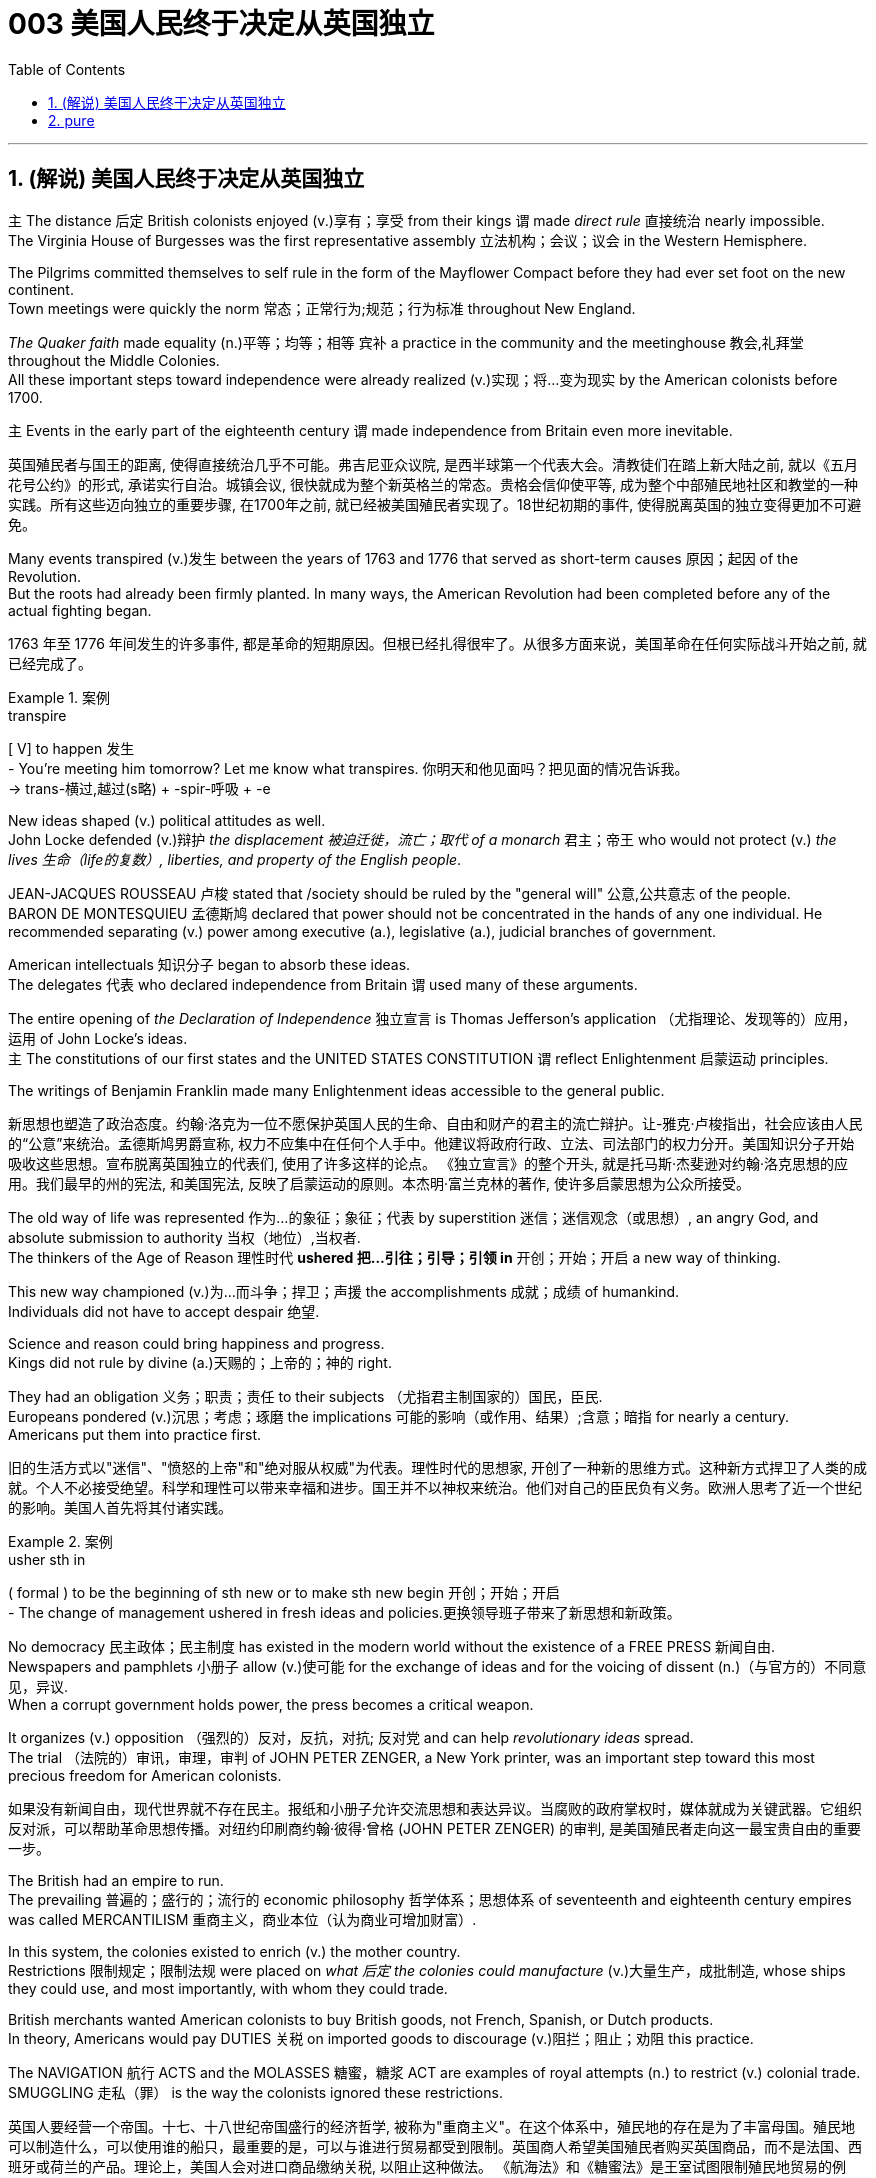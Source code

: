 
= 003 美国人民终于决定从英国独立
:toc: left
:toclevels: 3
:sectnums:
:stylesheet: myAdocCss.css


'''

== (解说) 美国人民终于决定从英国独立

`主` The distance 后定 British colonists enjoyed (v.)享有；享受 from their kings `谓` made _direct rule_ 直接统治 nearly impossible.  +
The Virginia House of Burgesses was the first representative assembly 立法机构；会议；议会 in the Western Hemisphere.  +

The Pilgrims committed themselves to self rule in the form of the Mayflower Compact before they had ever set foot on the new continent.  +
Town meetings were quickly the norm 常态；正常行为;规范；行为标准 throughout New England.  +

_The Quaker faith_ made equality (n.)平等；均等；相等  `宾补` a practice in the community and the meetinghouse 教会,礼拜堂 throughout the Middle Colonies.  +
All these important steps toward independence were already realized (v.)实现；将…变为现实 by the American colonists before 1700.  +

`主` Events in the early part of the eighteenth century `谓` made independence from Britain even more inevitable.

[.my2]
英国殖民者与国王的距离, 使得直接统治几乎不可能。弗吉尼亚众议院, 是西半球第一个代表大会。清教徒们在踏上新大陆之前, 就以《五月花号公约》的形式, 承诺实行自治。城镇会议, 很快就成为整个新英格兰的常态。贵格会信仰使平等, 成为整个中部殖民地社区和教堂的一种实践。所有这些迈向独立的重要步骤, 在1700年之前, 就已经被美国殖民者实现了。18世纪初期的事件, 使得脱离英国的独立变得更加不可避免。

Many events transpired (v.)发生 between the years of 1763 and 1776 that served as short-term causes 原因；起因 of the Revolution.  +
But the roots had already been firmly planted. In many ways, the American Revolution had been completed before any of the actual fighting began.

[.my2]
1763 年至 1776 年间发生的许多事件, 都是革命的短期原因。但根已经扎得很牢了。从很多方面来说，美国革命在任何实际战斗开始之前, 就已经完成了。

[.my1]
.案例
====
.transpire
[ V] to happen 发生 +
- You're meeting him tomorrow? Let me know what transpires. 你明天和他见面吗？把见面的情况告诉我。 +
-> trans-横过,越过(s略) + -spir-呼吸 + -e
====

New ideas shaped (v.) political attitudes as well.  +
John Locke defended (v.)辩护 _the displacement 被迫迁徙，流亡；取代 of a monarch_ 君主；帝王 who would not protect (v.) _the lives  生命（life的复数）, liberties, and property of the English people_.  +

JEAN-JACQUES ROUSSEAU 卢梭 stated that /society should be ruled by the "general will" 公意,公共意志  of the people.  +
BARON DE MONTESQUIEU 孟德斯鸠 declared that power should not be concentrated in the hands of any one individual.  He recommended separating (v.) power among executive (a.), legislative (a.), judicial branches of government.  +

American intellectuals 知识分子 began to absorb these ideas.  +
The delegates 代表 who declared independence from Britain `谓` used many of these arguments.  +

The entire opening of _the Declaration of Independence_ 独立宣言 is Thomas Jefferson's application （尤指理论、发现等的）应用，运用 of John Locke's ideas.  +
`主` The constitutions of our first states and the UNITED STATES CONSTITUTION `谓` reflect Enlightenment 启蒙运动 principles.  +

The writings of Benjamin Franklin made many Enlightenment ideas accessible to the general public.

[.my2]
新思想也塑造了政治态度。约翰·洛克为一位不愿保护英国人民的生命、自由和财产的君主的流亡辩护。让-雅克·卢梭指出，社会应该由人民的“公意”来统治。孟德斯鸠男爵宣称, 权力不应集中在任何个人手中。他建议将政府行政、立法、司法部门的权力分开。美国知识分子开始吸收这些思想。宣布脱离英国独立的代表们, 使用了许多这样的论点。 《独立宣言》的整个开头, 就是托马斯·杰斐逊对约翰·洛克思想的应用。我们最早的州的宪法, 和美国宪法, 反映了启蒙运动的原则。本杰明·富兰克林的著作, 使许多启蒙思想为公众所接受。


The old way of life was represented 作为…的象征；象征；代表 by superstition 迷信；迷信观念（或思想）, an angry God, and absolute submission to authority 当权（地位）,当权者. +
 The thinkers of the Age of Reason 理性时代 *ushered 把…引往；引导；引领 in* 开创；开始；开启 a new way of thinking. +

This new way championed (v.)为…而斗争；捍卫；声援 the accomplishments 成就；成绩 of humankind. +
 Individuals did not have to accept despair 绝望. +

Science and reason could bring happiness and progress. +
 Kings did not rule by divine (a.)天赐的；上帝的；神的 right. +

They had an obligation 义务；职责；责任 to their subjects （尤指君主制国家的）国民，臣民. +
 Europeans pondered (v.)沉思；考虑；琢磨 the implications 可能的影响（或作用、结果）;含意；暗指 for nearly a century. +
 Americans put them into practice first. +



[.my2]
旧的生活方式以"迷信"、"愤怒的上帝"和"绝对服从权威"为代表。理性时代的思想家, 开创了一种新的思维方式。这种新方式捍卫了人类的成就。个人不必接受绝望。科学和理性可以带来幸福和进步。国王并不以神权来统治。他们对自己的臣民负有义务。欧洲人思考了近一个世纪的影响。美国人首先将其付诸实践。

[.my1]
.案例
====
.usher sth in
( formal ) to be the beginning of sth new or to make sth new begin 开创；开始；开启 +
- The change of management ushered in fresh ideas and policies.更换领导班子带来了新思想和新政策。
====

No democracy 民主政体；民主制度 has existed in the modern world without the existence of a FREE PRESS 新闻自由. +
 Newspapers and pamphlets  小册子 allow (v.)使可能 for the exchange of ideas and for the voicing of dissent (n.)（与官方的）不同意见，异议. +
 When a corrupt government holds power, the press becomes a critical weapon. +

It organizes (v.) opposition （强烈的）反对，反抗，对抗; 反对党 and can help _revolutionary ideas_ spread. +
 The trial （法院的）审讯，审理，审判 of JOHN PETER ZENGER, a New York printer, was an important step toward this most precious freedom for American colonists. +



[.my2]
如果没有新闻自由，现代世界就不存在民主。报纸和小册子允许交流思想和表达异议。当腐败的政府掌权时，媒体就成为关键武器。它组织反对派，可以帮助革命思想传播。对纽约印刷商约翰·彼得·曾格 (JOHN PETER ZENGER) 的审判, 是美国殖民者走向这一最宝贵自由的重要一步。


The British had an empire to run. +
 The prevailing 普遍的；盛行的；流行的 economic philosophy 哲学体系；思想体系 of seventeenth and eighteenth century empires was called MERCANTILISM 重商主义，商业本位（认为商业可增加财富）. +

In this system, the colonies existed to enrich (v.) the mother country. +
Restrictions 限制规定；限制法规 were placed on _what 后定 the colonies could manufacture_ (v.)大量生产，成批制造, whose ships they could use, and most importantly, with whom they could trade. +

British merchants wanted American colonists to buy British goods, not French, Spanish, or Dutch products. +
 In theory, Americans would pay DUTIES 关税 on imported goods to discourage (v.)阻拦；阻止；劝阻 this practice. +

The NAVIGATION 航行 ACTS and the MOLASSES 糖蜜，糖浆 ACT are examples of royal attempts (n.) to restrict (v.) colonial trade. +
 SMUGGLING 走私（罪） is the way the colonists ignored these restrictions. +



[.my2]
英国人要经营一个帝国。十七、十八世纪帝国盛行的经济哲学, 被称为"重商主义"。在这个体系中，殖民地的存在是为了丰富母国。殖民地可以制造什么，可以使用谁的船只，最重要的是，可以与谁进行贸易都受到限制。英国商人希望美国殖民者购买英国商品，而不是法国、西班牙或荷兰的产品。理论上，美国人会对进口商品缴纳关税, 以阻止这种做法。 《航海法》和《糖蜜法》是王室试图限制殖民地贸易的例子。走私是殖民者无视这些限制的方式。


Distance and the size of the British Empire worked 产生…作用,使奏效 to colonial advantage. +
 Prior to 在前面的,先前的 1763, the British followed a policy known as SALUTARY (a.)有益的（尽管往往让人不愉快） NEGLECT. +

[.my1]
.案例
====
.SALUTARY NEGLECT
有益的忽视，是英国政府从 18 世纪早期到中期对其北美殖民地的政策，只要殖民地仍然忠于英国，对殖民地的贸易法规执行, 就可以不那么严格. 帝国对殖民地内部事务的监督也很松散。

Salutary neglect, policy of the British government *from* the early *to* mid-18th century /regarding 关于；至于 its North American colonies 后定 under which _trade regulations_ for the colonies were laxly (ad.)松懈地；缓慢地 enforced and _imperial 帝国的；皇帝的 supervision_ 监督，管理 of internal colonial affairs 殖民地内部事务 was loose *as long as* the colonies remained (v.) loyal to the British government and contributed to _the economic profitability_
盈利能力；收益性；利益率 of Britain.  +
This “salutary 有益的（尽管往往让人不愉快） neglect” contributed involuntarily 无心地；不自觉地；偶然地 to the increasing autonomy 自治；自治权 of colonial legal and legislative institutions, which ultimately led to American independence.

.involuntary +
(a.) 1.无意识的；不自觉的; 2.非自愿的；非本意的
-> in-,不，非，voluntary,自愿的。
====


They passed laws regulating (v.)（用规则条例）约束，控制，管理 colonial trade, but they knew they could not easily enforce them. +
 It cost four times 倍 #as much# to use the British navy to collect (v.) duties 关税 #as# the value of the duties themselves. +

Colonists 殖民者, particularly in New England, *thought (v.) nothing of* 看轻，把……视为平常, 毫不在乎 ignoring (v.) these laws. +
 Ships from the colonies `谓` often loaded their holds 货舱 with illegal goods from the French, Dutch, and Spanish West Indies. +

[.my1]
.案例
====
.think nothing ˈof it
( formal ) used as a polite response when sb has said sorry to you or thanked you 别在意；没什么；别客气

.think ˈnothing of sth/of doing sth
to consider an activity to be normal and not particularly unusual or difficult 不把…当一回事；对…等闲视之；觉得…无所谓 +
- She *thinks nothing of* walking thirty miles a day. 她认为一天步行三十英里不足为奇。
====

British customs officials earned a modest salary 不多的薪水,微薄的工资 from the Crown 王国政府；王国. +
 They soon found their pockets stuffed with _bribe money_ 贿赂金 from colonial shippers. +

When smugglers were caught, they were often freed (v.)释放；使自由 by sympathetic American juries 陪审团. +
 Smuggling became commonplace (a.)平凡的；普通的；普遍的. +
The British estimated that over £700,000 per year were brought into the American colonies illegally. +



[.my2]
距离, 和大英帝国的规模, 对殖民有利。在1763年之前，英国人遵循一种被称为“有益忽视”的政策。他们通过了规范殖民地贸易的法律，但他们知道执行起来并不容易。"利用英国海军来征收关税"的成本, 是"关税本身"价值的四倍。殖民者，尤其是新英格兰的殖民者，对这些法律不屑一顾。来自殖民地的船只经常装载来自法国、荷兰和西班牙西印度群岛的非法货物。英国海关官员从王室那里领取微薄的薪水。他们很快就发现自己的口袋里塞满了殖民地托运人的贿款。当走私者被抓住时，他们通常会被同情的美国陪审团释放。走私变得司空见惯。据英国估计，每年有超过70万英镑被非法带入美国殖民地。

[.my1]
.案例
====
.the Crown
[ sing.]the government of a country, thought of as being represented by a king or queen 王国政府；王国
====


approached （在距离或时间上）靠近，接近, the tradition of smuggling became vital (a.)必不可少的；对…极重要的 to the Revolutionary cause （支持或为之奋斗的）事业，目标，思想. +
 This encouraged (v.) ignoring British law, particularly in the harbors of New England. +
 American shippers soon became quite skilled at avoiding the British navy, a practice they used extensively 广阔地；广泛地；巨大地 in the Revolutionary War. +
 Soon England began to try 审理；审讯；审判 offenders 犯罪者；违法者；罪犯 in admiralty （英国旧时）海军部 courts, which had no juries. +
 All attempts to crack down merely brought (v.) further rebellion 叛乱，反抗. +



[.my2]
随着 1776 年的临近，走私传统对于革命事业变得至关重要。这鼓励了人们无视英国法律，特别是在新英格兰的港口。美国托运人很快就变得非常擅长避开英国海军，这是他们在独立战争中广泛使用的做法。很快，英国开始在没有陪审团的海事法庭, 来审判罪犯。所有镇压的尝试, 都只会带来进一步的叛乱。

American colonists had proven 证实，证明 themselves experienced 有经验的；熟练的 rebels. +
 Whenever they felt their rights were jeopardized (v.)冒…的危险；危及；危害；损害, they seemed willing (a.)愿意；乐意 to take up arms 兵器；武器. +

Economic exploitation 剥削；榨取, lack of political representation, unfair taxation, were among the causes 原因；起因 that led to these clashes （两群人之间的）打斗，打架，冲突. +



[.my2]
美国殖民者已经证明自己是经验丰富的叛逆者。每当他们感到自己的权利受到威胁时，他们似乎都愿意拿起武器。经济剥削、缺乏政治代表性、不公平的税收, 是导致这些冲突的原因之一。

The emerging American would be ready to fight for justice and if necessary independence.

[.my2]
新兴的美国人将准备好为正义而战，并在必要时争取独立。

At the time of the American Revolution, English citizens made up less than two thirds of the colonial population, excluding Native Americans. +
 Nearly one fifth of the population was of African descent. +

Of the white population, there was still tremendous 巨大的；极大的 diversity 多样性；多样化, particularly in Pennsylvania, America's first MELTING POT 熔炉（指多种民族、多种思想等融合混杂的地方或状况）. +
Most numerous (a.)众多的；许多的 of the non-English settler population /were the Germans and the Scots-Irish. +

[.my2]
美国独立战争时期，不包括美洲原住民，英国公民仅占殖民地人口的不到三分之二。近五分之一的人口是非洲人后裔。在白人人口中，仍然存在巨大的多样性，特别是在美国第一个大熔炉宾夕法尼亚州。大多数非英国定居者, 是德国人和苏格兰爱尔兰人。

[.my1]
.案例
====
.Pennsylvania
image:img/Pennsylvania 3.jpg[,100%]
====

Soon these cultures began to blend 使混合；掺和. +
 Americans became culturally distinct (a.)截然不同的；有区别的；不同种类的 from the English. +
 Their language, culture, and religions differed greatly from those of MOTHER ENGLAND. +

Most Americans were born here and never even visited England during their lives. +
 The Germans were never loyal to England. +

The Scots-Irish had great resentment (n.)愤恨；怨恨 toward Great Britain. +
 The ties that bound them to the British Crown `谓` were weakening （使）虚弱，衰弱；减弱；削弱 fast. +


[.my2]
很快这些文化开始融合。美国人在文化上与英国人截然不同。他们的语言、文化和宗教与英国母亲有很大不同。大多数美国人出生在这里，一生中甚至从未访问过英国。德国人从来不忠于英国。苏格兰爱尔兰人对英国怀有极大的怨恨。他们与英国王室的联系正在迅速减弱。

During the century that preceded 在…之前，早于 American independence, `主` England and France `谓` would fight (v.) four major wars, with the rest of Europe often actively 积极地；活跃地 participating as well. +
 Each time there was conflict, war reached (v.) the shores of North America. +

With each conflict, France would slowly lose (v.) influence. +
 King William's War and Queen Anne's War led to the removal of French power from ACADIA, now NOVA SCOTIA 加拿大省名. +

[.my1]
.案例
====
image:/img/NOVA SCOTIA.png[,50%]
====

After losses (n.)损失；损耗 were incurred during KING GEORGE'S WAR, the French maintained (v.) their North American holdings 持有的股份 only by ceding (v.)割让；让给；转让 land to Britain elsewhere. +
 The final blow, the French and Indian War, would remove France from the continental mainland altogether. +

How could momentum 推进力；动力；势头 shift (v.) so rapidly? Much of the answer lies in the histories of France and England. +
 But profound 巨大的；深切的；深远的 differences between New France and the English American colonies `谓` contributed to the outcome. +


[.my2]
在美国独立之前的一个世纪里，英国和法国爆发了四次重大战争，欧洲其他国家也经常积极参与。每次发生冲突时，战争都会波及北美海岸。每次冲突，法国都会慢慢失去影响力。威廉国王战争和安妮女王战争, 导致法国权力从阿卡迪亚（现为新斯科舍省）消失。在乔治王战争期间遭受损失后，法国人只能通过在其他地方割让土地给英国, 来维持其在北美的领土。最后一击，即法印战争，将法国彻底从大陆上赶走。势头如何转变得如此之快？大部分答案在于法国和英国的历史。但新法兰西和英属美洲殖民地之间的深刻差异, 促成了这一结果。

The imperial struggle took its toll 产生恶果；造成重大损失（或伤亡、灾难等） on England. +
 First, the empire incurred 招致；遭受 tremendous debt 欠款，债务. +

`主` Its attempts to recoup (v.)收回（成本）；弥补（亏损） losses by charging 要价；收费 the American colonists `谓` would ultimately be one of the causes of revolution. +
 Also, `主` the leadership experience 领导经验 gained by colonial fighters such as George Washington during the wars for empire /`谓` would be used (v.) against the Redcoats 红衣军(就传红色制服的英军) in the decades that followed. +

Moreover, France did not forget the embarrassment of defeat 失败；战败；挫败. +
 What better way *to strike back* 反击 at Britain #than# to provide direct aid to the colonists fighting for freedom?


[.my2]
帝国斗争给英国带来了损失。首先，帝国背负巨额债务。它试图通过向美国殖民者发起进攻来挽回损失，这最终将成为革命的原因之一。此外，乔治·华盛顿等殖民战士在帝国战争中获得的领导经验, 将在接下来的几十年里, 用来对抗英国红衣党。而且，法国并没有忘记失败的尴尬。还有什么比"向争取自由的殖民者提供直接援助"更好的反击英国的方式呢？

[.my1]
.案例
====
.toll
（战争、灾难等造成的）毁坏；伤亡人数

.take a heavy ˈtoll (on sb/sth) | take its ˈtoll (on sb/sth)
to have a bad effect on sb/sth; to cause a lot of damage, deaths, suffering, etc.产生恶果；造成重大损失（或伤亡、灾难等）
====

About the same time /John Smith and the Jamestown settlers were setting up camp in Virginia, France was building permanent settlements of their own.


[.my2]
大约在约翰·史密斯和詹姆斯敦定居者在弗吉尼亚州扎营的同时，法国也在建设自己的永久定居点。

There were profound 巨大的；深切的；深远的 differences between New England and NEW FRANCE. +
 The English colonies, though much smaller in area, dwarfed (v.)使显得矮小；使相形见绌 the French colonization in population. +

Louis XIV was a devout (a.)笃信宗教的；虔诚的 Catholic and tolerated (v.)容忍；忍受 no other faiths 后定 within the French Empire. +
 French HUGUENOTS, the dominant religious minority 少数派, therefore found no haven in New France. +

Land was _less of an issue_ 问题不那么重要 in France than England, so French peasants 农民 had less economic incentive (n.)激励；刺激；鼓励 to leave. +
 The French Crown was far more interested in its holdings in the Far East and the sugar islands of the Caribbean, so the French monarchs did little to sponsor (v.) emigration to North America. +

Eventually, the sparse 稀少的；稀疏的；零落的 French population would be *no match for* 比不上, 不是……的对手 the more numerous British colonists /as the wars *raged on* (暴风雨、战斗、争论等)猛烈地继续；激烈进行. +



[.my2]
新英格兰和新法国之间, 存在着深刻的差异。英国殖民地虽然面积小得多，但人口却使法国殖民地相形见绌。路易十四是一位虔诚的天主教徒，不容忍法兰西帝国境内的其他信仰。因此，占主导地位的宗教少数派法国胡格诺派, 在新法兰西找不到避难所。与英国相比，土地在法国不是一个大问题，因此法国农民离开的经济动力较小。法国王室对其在远东和加勒比海糖岛(估计是有甘蔗种植园的岛)的财产更感兴趣，因此法国君主几乎没有资助移民到北美。最终，随着战争的激烈进行，稀少的法国人口将无法与数量较多的英国殖民者相抗衡。

Unlike the English colonies 后定 where self-rule had been pursued immediately, the people of New France had no such privileges 特权，特殊待遇. There were no elected assemblies 立法机构；会议；议会.  +
Decisions were made by local MAGISTRATES 地方法官 on behalf of the French king.

Trial by jury did not exist, nor did a free press. The French citizenry 全体市民（或公民） depended directly on the Crown for guidance 指导；引导；咨询. The English colonists depended on themselves.  +

In the end, despite huge claims to North American lands, the French would be overwhelmed (v.)压倒；击败；征服 by more numerous, self-directed 自主的；自我指导的 subjects （尤指君主制国家的）国民，臣民 of Britain. +



[.my2]
与立即实行自治的英国殖民地不同，新法兰西人民没有这样的特权。没有民选议会。决定由当地地方法官代表法国国王做出。陪审团审判不存在，新闻自由也不存在。法国公民直接依赖国王的指导。英国殖民者只能依靠自己。最终，尽管法国对北美土地提出了巨大的要求，但法国仍将被数量更多、自主的英国臣民所压倒。

Few figures loom (v.) *as large* in American history *as* GEORGE WASHINGTON. +
 His powerful leadership, unflagging 蓬勃的；不松懈的；不减弱的；不倦的 determination, and boundless 无限的；无止境的 patriotism 爱国主义；爱国精神 would be essential to the winning of the Revolutionary War, the creation (n.)创造；创建 of the United States Constitution, and the establishment of a new government as the nation's first president. +

As time has passed, his legend has grown. +
 Honesty — he could not tell a lie, we are told. +
 Strength — he could throw a coin across the Potomac 河名, the legend 传说；传奇故事 declares (v.)宣称；断言. +

[.my1]
.案例
====
.Potomac
image:/img/Potomac 2.jpg[,100%]

image:/img/Potomac.png[,49%]


====

Humility 谦逊；谦虚 — he was offered an American crown, but turned it down 拒绝，顶回（提议、建议或提议人） in the name of 以……的名义 democracy. +
 Time may have made great myths out of small truths, but `主` the contributions 后定 this one man made to the creation of the American nation `谓` cannot be denied. +



[.my2]
在美国历史上，很少有人物能像乔治·华盛顿那样举足轻重。他强有力的领导、坚定不移的决心, 和无限的爱国主义, 对于赢得独立战争、制定美国宪法, 以及作为国家第一任总统建立新政府, 至关重要。随着时间的推移，他的传奇故事不断流传。诚实——据我们所知，他不会说谎。力量——传说中他可以将一枚硬币扔过波托马克河。谦逊——有人向他提供一顶美国王冠，但他以民主的名义拒绝了。时间也许会从微不足道的事实中, 创造出伟大的神话。但这个人对美国国家的创建所做出的贡献是不可否认的。

[.my1]
.案例
====
.turn sb/sth down
to reject or refuse to consider an offer, a proposal, etc. or the person who makes it拒绝，顶回（提议、建议或提议人） +
- Why did she turn down your invitation?她为什么谢绝你的邀请？
====


Round four of _the global struggle_ 全球性的斗争 between England and France `谓` began in 1754. +
 Unlike the three previous conflicts, this war began in America. +



[.my2]
英法之间的第四轮全球斗争始于1754年。与前三场冲突不同，这场战争始于美国。

The terms （协议、合同等的）条件，条款 of _the Treaty of Paris_ were harsh 残酷的；严酷的；严厉的 to losing 无利可图的; 失败的 France. +
 All French territory on the mainland of North America `系` was lost. +

The British received (v.) Quebec and the Ohio Valley. +
 The port of New Orleans and the Louisiana Territory 后定 west of the Mississippi `谓` were ceded 割让; 让出 (领土、主权) to Spain for their efforts as a British ally. +



[.my2]
《巴黎条约》的条款对于失败的法国来说是严酷的。法国在北美大陆的所有领土都丧失了。英国人接收了魁北克和俄亥俄河谷。由于西班牙作为英国盟友的努力，新奥尔良港和密西西比河以西的路易斯安那领土, 被割让给西班牙。

[.my1]
.案例
====
.the Treaty of Paris 1783
image:/img/the Treaty of Paris 1783.jpg[,100%]

.Louisiana
image:/img/Louisiana 3.jpg[,100%]
====



There is nothing like fear to make a group of people feel (v.) close to a protector 保护人（或组织、装置等）. +
 The American colonists had long felt (v.) the threat of France peering 仔细看；端详 over their shoulders. +

They needed the might 强大力量；威力 of the great British military to keep them safe from France. +
 With France gone, this was no longer true. +
 They could be free to chart (v.)计划行动步骤；制订计划;绘制（区域）的地图 their own destinies. +



[.my2]
没有什么比恐惧更能让一群人感觉自己与保护者很亲近了。美国殖民者长期以来一直感受到法国在他们身后窥视的威胁。他们需要强大的英国军队的力量, 来保护他们免受法国的侵害。随着法国的消失，这不再是事实。他们可以自由地规划自己的命运。

In 1763, few would have predicted that /by 1776 a revolution would be unfolding （使）展开；打开 in British America.


[.my2]
1763 年，很少有人预料到 1776 年英属美洲将爆发一场革命。

The ingredients 成分；（尤指烹饪）原料; （成功的）因素，要素 of discontent 不满；不满足；不满的缘由 seemed lacking — at least on the surface. +
 The colonies were not in a state of economic crisis; on the contrary 正相反, they were relatively prosperous. +

Unlike the Irish, no groups of American citizens were clamoring (v.)大声（或吵闹）地要求 for freedom from England based on national identity 民族认同,国家认同. +

KING GEORGE III was not particularly despotic 暴虐的，暴君的；专横的 — surely not to the degree 后定 his predecessors of the previous century had been. +
 Furthermore, the colonies were not unified 一致的，统一的；联合的. +



[.my2]
至少在表面上，似乎缺乏不满的成分。殖民地并没有处于经济危机状态；相反，他们相对繁荣。与爱尔兰人不同，没有任何美国公民团体基于民族认同而大声疾呼脱离英国的自由。乔治三世国王并不是特别专制——肯定没有达到他上个世纪的前任们的专制程度。此外，殖民地并不统一。


How, then, in a few short years did everything change? What happened #to make# the American colonists, most of whom thought of themselves as English subjects, #want# to break the ties that bound them to their forebears 祖先? What forces led (v.) the men and women in the 13 different colonies to set aside  搁置, 留出, 把…抛在脑后 their differences /and unanimously 全体一致地 declare (v.) their independence?


[.my2]
那么，短短几年，一切是如何发生变化的呢？发生了什么让大多数自认为是英国臣民的美国殖民者, 想要打破将他们与祖先联系在一起的纽带？是什么力量, 让13个不同殖民地的男男女女抛开分歧，一致宣布独立？

Much happened (v.) between the years of 1763 and 1776. +
 The colonists felt (v.) unfairly taxed, watched over 照管；监督；保护 like children, and ignored in their _attempts to address (v.)演说；演讲;向…说话 grievances_ (n.)不平的事；委屈；抱怨；牢骚. +

Religious issues rose (v.) to the surface, political ideals crystallized (v.)变明确；使（想法、信仰等）明确;（使）形成晶体，结晶, and, as always 像往常一样, economics were the essence 本质；实质；精髓 of many debates. +


[.my2]
1763 年至 1776 年间发生了很多事情。殖民者感到自己的税收不公平，他们像孩子一样受到监视，在他们试图解决不满的过程中却被忽视。宗教问题浮出水面，政治理想具体化，而经济一如​​既往地成为许多辩论的本质。

For their part 就某人来说,就他们而言, the British found (v.) the colonists unwilling to pay their fair share for the administration 管理，行政;（尤指美国）政府 of the Empire. +
 After all, `主` citizens 后定 residing (v.)居住在；定居于 in England `谓` paid more in taxes #than# was asked of 期望；要求 any American during the entire time of crisis. +



[.my2]
就英国而言，他们发现殖民者不愿意为帝国的管理, 支付应有的份额。毕竟，在整个危机期间，居住在英国的公民缴纳的税款, 比任何美国人所要求的还要多。

This was not the first time American colonists found themselves in dispute 争论；辩论；争端；纠纷 with Great Britain. +
 But this time the cooler heads did not prevail (v.)(思想、观点等)被接受；战胜；压倒. +

`主` Every action by one side `谓` brought an equally strong response from the other. +
`主` The events during these important years  `谓` created (v.) sharp divisions 分歧；不和；差异 among the English people, among the colonists themselves, and between the English and the Colonists. +


[.my2]
这并不是美国殖民者第一次发现自己与英国发生争端。但这一次，冷静的头脑并没有占上风。一方的每一个举动, 都会引起另一方同样强烈的反应。这些重要年份发生的事件, 在英国人民、殖民者本身, 以及英国人和殖民者之间, 造成了尖锐的分歧。



Worst of all, the British now began levying (v.)征收；征（税） taxes against American colonists. What had gone wrong?

[.my2]
最糟糕的是，英国现在开始向美国殖民者征税。出了什么问题？



The British point of view 观点；态度；意见；看法; 考虑角度；判断方法 is not difficult to grasp 抓紧,抓牢;理解；领会. +
 The Seven Years' War had been terribly costly. +

`主` The TAXES 后定 asked of the American colonists `系` were lower than those 后定 asked of mainland English citizens. +
 `主` The revenue 财政收入；税收收入；收益 raised from taxing (v.) the colonies `谓` was used to pay for their own defense. +

Moreover, `主` the funds 资金，现金 received from American colonists `谓` barely covered one-third of the cost of maintaining (v.) British troops in the 13 colonies. +


[.my2]
英国人的观点并不难理解。七年战争的代价极其惨重。美国殖民者所要求的税收, 低于英国大陆公民所要求的税收。对殖民地征税所获得的收入, 被用来支付他们自己的国防费用。此外，从美国殖民者那里获得的资金, 仅够维持13个殖民地的英国军队费用的三分之一。


[.my1]
.案例
====
.ask (v.) ~ sth (of sb)
to expect or demand sth 期望；要求 +
- You're asking too much of him.你对他要求过分了。
====

The Americans, however, saw things through a different lens 透镜；镜片. +
 What was the purpose of maintaining (v.) British GARRISONS 卫戍部队；守备部队 in the colonies /*now that* the French threat was gone? Americans wondered (v.) about contributing to the maintenance of troops 后定 they felt were there only to watch them. +


[.my2]
然而，美国人却从不同的角度看待事情。既然法国的威胁已经消失，英国还在殖民地保留驻军的目的是什么？美国人想知道, 他们为"驻军的的维持"做贡献的意义是什么? 因为他们觉得, 英军部队留下的目的, 只是为了监视他们。

True, `主` those in England `谓` paid more in taxes, but Americans paid much more in sweat. +
 `主` _All the land_ that was cleared, _the Indians_ who were fought, and _the relatives_ 亲戚；亲属 who died (v.) building a colony 殖民地 that enhanced (v.)提高；增强；增进 the British Empire /`谓` made further taxation 税；税款 seem insulting (a.)侮辱的；有冒犯性的；无礼的. +


[.my2]
确实，英国人缴纳的税款更多，但美国人付出的汗水要多得多。所有被开垦的土地，被征战的印第安人，以及在建立殖民地以壮大大英帝国的过程中牺牲的亲戚，使得进一步的被税收似乎是一种侮辱。

In addition to emotional appeals, the colonists began to make a political argument 争吵；争辩;论据；理由；论点, as well. +
 `主` The tradition of receiving permission for levying taxes `谓` dated (v.) back hundreds of years in British history. +
 But the colonists had no representation in the British Parliament.  `主` To tax (v.) them without offering (v.) representation `系` was to deny (v.) their traditional rights as English subjects.  This could not stand 容忍，忍受. +


[.my2]
除了情感诉求外，殖民者也开始提出政治争论。获得"征税许可"的传统, 可以追溯到英国数百年前的历史。但殖民者在英国议会中没有代表权。在不提供代表的情况下向他们征税, 就等于否认他们作为英国臣民的传统权利。这是无法忍受的。

The Stamp Act 印花税法案 of 1765 was not the first attempt to tax (v.) the American colonies. Parliament had passed (v.) _the SUGAR ACT_ and _Currency Act_ the previous year. Because tax was collected at ports 港口 though 不过，可是，然而, it was easily circumvented (v.)设法回避；规避; 绕过；绕行；绕道旅行.  `主` Indirect taxes such as these `系` were also much less visible to the consumer.

[.my2]
1765 年的《印花税法》并不是对美洲殖民地征税的第一次尝试。议会去年通过了《糖法》和《货币法》。由于税收是在港口征收的，因此很容易规避。诸如此类的"间接税", 对消费者来说也不太明显。

When Parliament passed the STAMP ACT in March 1765, things changed. It was the first _direct tax_ on the American colonies. Every legal document 法律文件 had to be written [on specially stamped paper], showing proof of payment. Deeds （尤指房产）契约，证书, wills, marriage licenses 许可证；执照 — contracts 合同,契约 of any sort — were not recognized as legal in a court of law /unless they were prepared on this paper. In addition, newspaper, dice 骰子；色子, and playing cards also had to bear proof of tax payment 完税证明. American activists *sprang (v.)突然猛烈地移动;跳；跃；蹦 into action* 突然工作（或行动）起来.

[.my2]
当议会于 1765 年 3 月通过《印花税法》时，情况发生了变化。这是对美洲殖民地的第一个直接税。每份法律文件都必须写在专门盖章的纸上，以显示付款证明。契约、遗嘱、结婚证——任何类型的合同——除非在这张纸上准备好，否则在法庭上不会被认为是合法的。此外，报纸、骰子、扑克牌也必须附有纳税证明。美国活动人士立即采取行动。

[.my1]
.案例
====
.spring
(v.) [ Vusually+ adv./prep.] ( of a person or an animal人或动物 ) to move suddenly and with one quick movement in a particular direction跳；跃；蹦

.spring into ˈactionˌ| spring into/to ˈlife
( of a person, machine, etc.人、机器等 ) to suddenly start working or doing sth突然工作（或行动）起来
====

`主` Taxation 征税，税制 in this manner and the QUARTERING ACT (which required the American colonies to provide food and shelter for British troops) `谓` were soundly 严厉地 thrashed (v.)（作为惩罚用棍子等）抽打，连续击打 in colonial assemblies 立法机构；会议；议会. *From* Patrick Henry 人名 in Virginia *to* James Otis in Massachusetts, Americans voiced (v.) their protest. A Stamp Act 印花税法案 Congress was convened (v.)召集，召开（会议） in the colonies to decide what to do.

[.my2]
以这种方式征税, 和《驻营法》（要求美洲殖民地为英国军队提供食物和住所）, 在殖民地议会中遭到了严厉的抨击。从弗吉尼亚州的帕特里克·亨利, 到马萨诸塞州的詹姆斯·奥蒂斯，美国人表达了他们的抗议。殖民地召开了印花税法代表大会, 来决定该怎么做。

[.my1]
.案例
====
.QUARTERING
(n.)the allocation of accommodation to service personnel (为士兵等)安排住处 +
v.把……四等分 （quarter 的 ing 形式）

.Patrick Henry
美国律师、种植园主、政治家兼演说家，以1775年在第二届弗吉尼亚议会上的演讲《不自由，毋宁死！Give me liberty, or give me death! 》最富盛名。亨利是美国开国元勋，曾于1776至1779年和1784至1786年分别任第一和第六任弗吉尼亚州州长。
====

The colonists put their words into action /and enacted widespread boycotts of British goods. `主` Radical 激进的；极端的 groups such as the Sons and Daughters of Liberty `谓` did not hesitate (v.)（对某事）犹豫，迟疑不决 to harass (v.)侵扰；骚扰 tax collectors /or publish (v.) the names of those who did not comply (v.)遵从；服从；顺从 with the boycotts.

[.my2]
殖民者将他们的言论付诸行动，对英国商品进行了广泛的抵制。自由之子和自由之女等激进团体, 毫不犹豫地骚扰收税人员, 或公布那些不遵守抵制行动的人的名字。

Soon, `主` the pressure on Parliament by business-starved 饥饿的；饥肠辘辘的 British merchants `系` was too great to bear. The Stamp Act was repealed (v.)废除，撤销，废止（法规） the following year.

[.my2]
很快，缺乏生意的英国商人, 给议会带来了巨大的压力，难以承受。 《印花税法》于次年被废除。


Several issues remained unresolved. First, Parliament had absolutely no wish to send a message across the Atlantic that `主` ultimate authority 最终权威 `谓` lay (v.) in the colonial legislatures. Immediately after repealing (v.)废除，撤销（法律、规定等） the Stamp Act, Parliament issued (v.)宣布；公布；发出 the Declaratory 宣言的；公布的 Act.

[.my2]
有几个问题仍未解决。首先，议会绝对不想向大西洋彼岸传递这样一个信息：最终权力属于殖民地立法机构。废除《印花税法》后，议会立即颁布了《宣言法》。

This act proclaimed (v.)宣布；宣告；声明 Parliament's ability "to bind (v.) the colonies *in all cases whatsoever* (丝毫,任何 (用于名词词组之后，强调否定陈述)) 在任何情况下;无论任何情况下." The message was clear: *under no circumstances* 在任何情况下都决不，无论如何都不 did Parliament abandon (v.) in principle its right to legislate (v.)制定法律；立法 for the 13 colonies.

[.my2]
该法案宣称议会有能力“在任何情况下约束殖民地”。传达的信息很明确：议会在任何情况下, 原则上都不会放弃为 13 个殖民地立法的权利。


Most American statesmen 政治家 had drawn a clear line between legislation and taxation. In 1766, `主` the notion 观念；信念；理解 of _Parliamentary supremacy (n.)至高无上；最大权力；最高权威；最高地位 over the law_ `谓` was questioned only by a radical few, but _the ability to tax (v.) without representation_ was another matter. The DECLARATORY 宣言的；公布的 ACT made no such distinction 差别，区分. "All cases whatsoever" could surely mean (v.) the power to tax.

[.my2]
大多数美国政治家在"立法"和"税收"之间划出了明确的界限。 1766年，只有少数激进分子质疑"议会凌驾于法律之上"的观念，但"能否在没有代表的情况下征税"则是另一回事。 《声明法》没有做出这样的区分。 “无论何种情况”肯定意味着征税的权力。


[.my1]
.案例
====
.supremacy
(n.)~ (over sb/sth) : a position in which you have more power, authority or status than anyone else至高无上；最大权力；最高权威；最高地位 +
- The company has established total supremacy over its rivals.公司奠定了对竞争对手的绝对优势。

.Declaratory Act 声明法
the Declaratory Act of 1766 asserted that /Parliament had the absolute power to make laws and changes to the colonial government, "in all cases whatsoever", even though the colonists were not represented (v.) in the Parliament. +
1766 年的《宣言法案》声称，“在任何情况下”，议会拥有"制定法律"和"改变殖民政府"的绝对权力，即使殖民者在议会中没有代表。
====


Sure enough, the "truce" 停战协定；休战；停战期 did not last (v.) long. Back in London, CHARLES TOWNSHEND persuaded _the HOUSE OF COMMONS_ 下议院（英国） to once again tax (v.) the Americans, this time through 凭借 an _import tax_ on *such* items *as* glass, paper, lead, and tea.

[.my2]
果然，“休战”并没有持续多久。回到伦敦，查尔斯·汤森说服下议院再次对美国人征税，这次是对玻璃、纸张、铅和茶叶等物品, 征收"进口税"。

[.my1]
.案例
====
.truce
-> 来自古英语 treow,事实，承诺，忠诚，条约，词源同 true,truth.-ce,表复数，如 pence 为 penny 复数格。
====

Townshend 人名 had ulterior (a.)隐秘的；不可告人的；秘密的；矢口否认的 motives, however.  +
The revenue 收入，收益 from these duties would now be used to pay the salaries of colonial governors. This was not an insignificant 微不足道的；无足轻重的 change.  +

Traditionally 传统上；习惯上, the legislatures of the colonies held the authority to pay the governors.  +
It was not uncommon for a governor's salary to be withheld (v.)扣留, 拒绝给；不给 if the legislature 立法机关；立法机构 became dissatisfied (a.)不满意的；不高兴的 with any particular decision.  +

The legislature could, in effect, blackmail (v.)胁迫；威胁；恐吓;勒索；敲诈 the governor into submission 屈服；投降；归顺.  +
Once this important leverage 杠杆作用, 影响力 was removed, the governors could be freer (a.)更自由的 to oppose (v.)反对（计划、政策等）；抵制；阻挠 the assemblies.

[.my2]
然而，汤森德别有用心。这些关税的收入, 现在将用于支付殖民地总督的工资。这并不是一个微不足道的变化。传统上，殖民地的立法机关有权向总督支付工资。如果立法机关对任何特定决定不满意，州长的工资被扣留的情况并不少见。事实上，立法机关可以勒索州长，迫使其屈服。一旦这个重要的杠杆被消除(即法律强制规定, 殖民地立法机关不再对殖民地总督具有薪水控制权, 那么总督就可以不受立法机关的控制了)，州长们就可以更自由地反对议会。

[.my1]
.案例
====
.ulterior
(a.) ( of a reason for doing sth行事的理由 ) that sb keeps hidden and does not admit隐秘的；不可告人的；秘密的；矢口否认的 +
-> ulter-,词源同 ultra-,那边的，-or,比较级后缀，词源同 interior.引申词义隐秘的。
====

In a CIRCULAR 大量送发的；传阅的 LETTER to the other colonies, the Massachusetts legislature recommended (v.)劝告；建议 collective action 集体行动 against the British Parliament. +
 Parliament, in turn, threatened  (v.) to disband (v.)解散；解体；散伙 the body unless they repealed (v.)撤销; 废止 (法令) the letter. +

By a vote of 92 to 17, the Massachusetts lawmakers refused (v.) and were duly 适当地；恰当地,适时地 dissolved (v.)解散 (组织或机构). +
 Other colonial assemblies voiced (v.) support of Massachusetts by affirming (v.)公开肯定 the circular letter.

[.my2]
在给其他殖民地的通函中，马萨诸塞州立法机构建议对英国议会采取集体行动。反过来，议会威胁要解散该机构，除非他们废除这封信。马萨诸塞州立法者以 92 比 17 的投票结果拒绝了这一提议，并正式解散。其他殖民地议会通过确认这封通函, 来表达对马萨诸塞州的支持。

The partial repeal 部分废除 of the Townshend Acts did not bring the same reaction in the American colonies as the repeal of the Stamp Act. +
 Too much had already happened. +

#Not only# had the Crown attempted to tax (v.) the colonies *on several occasions* 屡次, 好几次 , #but# two taxes were still being collected — one on sugar /and one on tea. +


[.my2]
汤森法案的部分废除, 并没有在美洲殖民地引起与"印花法案废除"相同的反应。已经发生了太多事情。国王不仅多次试图向殖民地征税，而且仍在征收两项税——一项针对糖，一项针对茶叶。



Throughout the colonies, the message was clear: `主` what could happen in Massachusetts `谓` could happen anywhere. +
 The British had gone too far. +
 Supplies were sent to the beleaguered (a.)受到围困（或围攻）的;饱受批评的；处于困境的 colony from the other twelve. +
 For the first time since the Stamp Act Crisis, an intercolonial 殖民地间的 conference was called. +


[.my2]
在整个殖民地，信息很明确：马萨诸塞州可能发生的事情, 也可能发生在任何地方。英国人走得太远了。其他十二个殖民地都向陷入困境的殖民地, 运送了补给品。自《印花税法案》危机以来，这是第一次召开殖民地间会议。

*It was* under these tense circumstances *that* the FIRST CONTINENTAL CONGRESS convened (v.)召集，召开（会议） in Philadelphia on September 5, 1774.


[.my2]
正是在这种紧张的情况下，第一次大陆会议于 1774 年 9 月 5 日在费城召开。

image:/img/Philadelphia 2.jpg[,100%]


The DECLARATION OF INDEPENDENCE was a product of the SECOND CONTINENTAL CONGRESS 大陆会议. +
 Two earlier intercolonial conferences had occurred, each building (v.) important keystones （计划、论据的）主旨，基础;拱顶石 of colonial unity 团结一致；联合；统一. +
`主`  The Stamp Act Congress and the First Continental Congress `谓` brought the delegates from differing colonies to agreement on a message to send to the king. +

Each successive Congress 代表大会 brought (v.) greater participation 参加；参与. +
 Each time the representatives met (v.), they were more accustomed (a.)习惯于 to compromise. +
 As times grew more desperate (情况)极严重的；极危险的；很危急的;（因绝望而）不惜冒险的，不顾一切的，拼命的, the people at home became more and more willing to trust their national leaders. +


[.my2]
《独立宣言》是第二次大陆会议的产物。此前曾举行过两次殖民间会议，每次会议都奠定了殖民地团结的重要基石。印花税法大会, 和第一届大陆会议, 使来自不同殖民地的代表就"向国王发送的信息"达成一致。每届大会都带来了更多的参与。每次代表们见面，他们都更习惯于妥协。随着时代变得越来越绝望，国内人民越来越愿意信任他们的国家领导人。


"No taxation without representation!" was the cry. +
 The colonists were not merely griping 紧握；紧抓 about the Sugar Act and the Stamp Act. +

They intended to place (v.) actions behind their words. +
 One thing was clear — no colony acting alone could effectively convey (v.)表达，传递（思想、感情等） a message to the king and Parliament. +
`主`  The appeals to Parliament by the individual legislatures `谓` had been ignored. +

It was James Otis who suggested an intercolonial conference to agree on a united course 行动方式；处理方法 of action. +
 With that, the STAMP ACT CONGRESS convened in New York in October 1765. +


[.my2]
“无代表不纳税！”是哭声。殖民者不仅仅抱怨《糖法》和《印花税法》。他们打算将行动置于言语之上。有一点是明确的——任何一个殖民地单独行动, 都无法有效地向国王和议会传达信息。个别立法机关向议会提出的呼吁, 遭到忽视。詹姆斯·奥蒂斯建议召开一次殖民间会议，以商定统一的行动方针。由此，印花税法大会于 1765 年 10 月在纽约召开。

The Congress seemed at first to be an abject (a.)悲惨绝望的；凄惨的 failure. +
 In the first place 首先，最初, only nine of the colonies sent (v.) delegates. +
 Georgia, North Carolina, New Hampshire, and the all-important 极重要的 Virginia were not present (a.)出现；在场；出席. +

The Congress became quickly divided between radicals 激进分子 and moderates 持温和观点者（尤指政见）. +
 The moderates would hold (v.) sway 摇摆；摆动;统治；势力；支配；控制；影响 at this time. +

Only an extreme few *believed in* stronger measures against Britain than articulating (v.)明确表达；清楚说明 the principle of _no taxation without representation_. +
 This became the spirit of the STAMP ACT RESOLVES 决心；坚定的信念. +

The Congress humbly acknowledged (v.) Parliament's right to make laws in the colonies. +
 Only the issue of taxation was disputed. +


[.my2]
大会起初似乎是一次彻底的失败。首先，只有九个殖民地派出了代表。佐治亚州、北卡罗来纳州、新罕布什尔州和最重要的弗吉尼亚州没有出席。国会很快就分裂为激进派和温和派。此时温和派将占据主导地位。只有极少数人相信应采取比"明确提出'无代表不征税'的原则"更强硬的措施, 来对抗英国。这成为《印花法案决议》的精神所在。国会谦卑地承认议会在殖民地制定法律的权利。只有税收问题存在争议。

[.my1]
.案例
====
.abject
→ terrible and without hope 悲惨绝望的；凄惨的

.sway
(n.)( literary) power or influence over sb统治；势力；支配；控制；影响 /摇摆；摆动 +
- Rebel forces hold sway over much of the island.该岛很大一部分控制在叛军手里。 +
- He was quick to exploit those who fell under his sway .他毫不犹豫地利用受他控制的那些人。
====

Colonial and personal differences already began to surface. +
 A representative from New Jersey stormed (v.)气呼呼地疾走；闯；冲 out 愤怒地离开或离去 during the proceedings 事件；过程；一系列行动;诉讼；诉讼程序. +

The president of the Congress, TIMOTHY RUGGLES of Massachusetts, refused to sign (v.) the Stamp Act Resolves. +
 In the end, however, the spirit of the Congress prevailed (v.)(思想、观点等)被接受；战胜；压倒. +
 Every colonial legislature except one `谓` approved the Stamp Act Resolves. +


[.my2]
殖民地和个人差异已经开始显现。新泽西州的一名代表在诉讼过程中怒气冲冲地离场。国会主席、马萨诸塞州的蒂莫西·拉格尔斯拒绝签署《印花税法决议》。然而，最终大会的精神占了上风。除一个殖民地立法机构外，所有殖民地立法机构都批准了《印花税法决议》。

In the end, `主` the widespread boycotts enacted 发生；进行；举行;通过（法律） by individual colonists `谓` surely did more to secure the repeal of the Stamp Act #than# did the Congress itself. +
 But the gesture （表明感情或意图的）姿态，表示 was significant. +

For the first time, against all odds 克服了重重困难, respected (a.)受人尊敬的 delegates from differing colonies sat with each other and engaged (v.)（使）从事，参加 in  spirited (a.)精神饱满的；坚定的；勇猛的 debate. +
 They discovered that `主` [in many ways] they had more in common #than# they originally had thought. +

This is a tentative 试探性的;不确定的；暂定的; 踌躇的；犹豫不定的 but essential 完全必要的；必不可少的；极其重要的 step toward the unity that would be necessary to declare boldly their independence from mother England. +


[.my2]
最后，殖民地居民个人发起的广泛抵制运动，肯定比国会本身更能确保《印花税法案》的废除。但这一举动意义重大。尽管困难重重，来自不同殖民地的受人尊敬的代表们, 第一次坐在一起，进行了激烈的辩论。他们发现，在很多方面，他们的共同点比他们最初想象的要多。这是迈向统一的试探性但重要的一步，对于大胆宣布脱离母国英格兰独立是必要的。

[.my1]
.案例
====
.odds
( usuallythe odds ) the degree to which sth is likely to happen（事物发生的）可能性，概率，几率，机会 +
something that makes it seem impossible to do or achieve sth 不利条件；掣肘的事情；逆境 +
- Against all (the) odds , he made a full recovery.在凶多吉少的情形下，他终于完全康复了。
====

They were the ones who were not afraid. +
 They knew instinctively 本能地，凭直觉地 that /talk and politics alone would not bring an end to British tyranny (n.)暴虐；专横；苛政；专政; 暴君统治；暴君统治的国家. +
 They were willing to resort (v.)诉诸；求助于；依靠 to extralegal 不受法律支配的；法律管辖之外的 means (n.) if necessary /to end this series of injustices 不公正，不公平（的对待或行为）. +


[.my2]
他们是那些不害怕的人。他们本能地知道，仅靠言论和政治无法结束英国的暴政。如果有必要，他们愿意诉诸法律外的手段(比如军事暴力), 来结束这一系列的不公正行为。

Of course, the winners write (v.) the history books. +
 虚拟句 Had the American Revolution failed, the Sons and Daughters of Liberty would no doubt be regarded as a band of thugs 恶棍；暴徒；罪犯, or at the very least （数量）至少，不少于,（表示真实性或可能性）至少，最不济, outspoken (a.)坦率的，直言不讳的 troublemakers. +

History will be on their sides, however. +
 These individuals risked (v.) their lives and reputations 名声，声誉 to fight (v.) against tyranny 暴虐；专横；苛政；专政; 暴君统治；暴君统治的国家. +
 In the end, they are remembered as heroes. +


[.my2]
当然，历史书是由胜利者书写的。如果美国革命失败，自由之子(反英的秘密组织之一)无疑会被视为一群暴徒，或者至少会被视为直言不讳的麻烦制造者。然而，历史将站在他们一边。这些人冒着生命和名誉的危险, 与暴政作斗争。最终，他们作为英雄被人们铭记。

[.my1]
.案例
====
.在虚拟语气中，如果条件句中有had、were或should，我们就可以把had、were或should提前到句首，省略if，形成倒装句式。这三个词分, 别是三个时态下的虚拟。

一、had用于"过去时"的虚拟

- If I had read that book, I would have told you. +
Had I read that book, I would have told you.要是我读过那本书，我就告诉你了。 +
- If you had arrived ten minutes earlier, you would have seen the star. +
Had you arrived ten minutes earlier, you would have seen the star.要是你早到十分钟，你就能看见这个明星了。

二、were用于"现在时"的虚拟

- If I were you, I would take his offer. +
Were I you, I would take his offer.如果我是你，我就会接受他的出价。 +
- If it were not for your advice, I coundn’t win the match. +
Were it not for your advice, I coundn’t win the match.要不是你的建议，我不会赢得这个比赛。

三、should用于"将来时"的虚拟

- If it should be sunny this weekend, we would have a campfire party. +
Should it be sunny this weekend, we would have a campfire party.如果这个周末晴天，我们就举办一个篝火晚会。 +
- If Tom shouldn’t arrive on time, we would have to turn to John instead. +
Should Tom not arrive on time, we would have to turn to John instead.如果汤姆没有按时到达，我们就只能找约翰了。

注意，在否定句中，我们只能提前 had、were 或 should，不能提前 not，not还是放在原来位置。
====

In the summer that followed Parliament's attempt to punish Boston, `主` sentiment （基于情感的）观点，看法；情绪 for the patriot 爱国者 cause (n.)（支持或为之奋斗的）事业，目标，思想 `谓` increased (v.) dramatically.

[.my2]
在英国议会试图惩罚波士顿之后的那个夏天，爱国主义事业的情绪急剧上升。

There was agreement that this new quandary 困惑；进退两难；困窘 warranted (v.)使有必要；使正当；使恰当 another intercolonial meeting.  +
It was nearly ten years since the Stamp Act Congress had assembled 聚集；集合；收集.

[.my2]
大家一致认为，这一新的困境, 需要召开另一次殖民间会议。距印花税法案国会召开, 已有近十年了。

[.my1]
.案例
====
.warrant
(v.)( formal ) to make sth necessary or appropriate in a particular situation使有必要；使正当；使恰当 [ VN] +
- Further investigation is clearly warranted (v.). 进一步调查显然是必要的。 +
- The situation scarcely warrants (v.)their/them being dismissed.这种情况很难证明解雇他们是正当的。
====

It was time once again for intercolonial action. Thus, on September 5, 1774, the First Continental Congress was convened 召集，召开（会议） in Philadelphia.

[.my2]
又到了殖民地间采取行动的时候了。于是，1774年9月5日，第一届大陆会议在费城召开。

[.my1]
.案例
====
.Philadelphia
image:/img/Philadelphia 2.jpg[,100%]
====


This time participation was better. +
 Only Georgia withheld (v.)拒绝给；不给 a delegation. +

The representatives from each colony were often selected by almost arbitrary 任意的；武断的；随心所欲的 means, as the election of such representatives was illegal. +
Still, `主` the natural leaders of the colonies `谓` managed (v.)完成（困难的事）；勉力完成 to be selected.


[.my2]
这次的参与度比较好。只有乔治亚州没有派出代表团。每个殖民地的代表往往是通过近乎任意的方式选出的，因为选举这些代表是非法的。尽管如此，殖民地的自然领袖还是被选出了。

First and most obvious, complete nonimportation (n.)禁止进口；不进口 was resumed (v.)重新开始；（中断后）继续. The Congress set up an organization called the Association 协会；社团；联盟 to ensure (v.) compliance (n.)服从；顺从；遵从 in the colonies.

[.my2]
首先也是最明显的是，恢复了"完全禁止进口"。国会成立了一个名为“协会”的组织，以确保殖民地的遵守。

A declaration of colonial rights was drafted and sent to London. `主` Much of the debate `谓` revolved (v.)围绕；以…为中心；将…作为主要兴趣（或主题） around defining (v.) the colonies' relationship with mother England.

[.my2]
起草了一份殖民权利宣言, 并发送给伦敦。大部分争论, 都围绕着定义"殖民地与英格兰母国的关系"展开。

`主` A plan introduced by JOSEPH GALLOWAY of Pennsylvania `谓` proposed an imperial 帝国的；皇帝的 union with Britain. Under this program, `主` all acts of Parliament `谓` would have to be approved by an American assembly to take effect.

[.my2]
宾夕法尼亚州的约瑟夫·加洛威提出的一项计划, 提议与英国建立帝国联盟。根据该计划，英国议会的所有法案, 都必须得到美国议会的批准才能生效。

Such an arrangement, if accepted by London, might have postponed (v.)延期；缓办 revolution. But the delegations voted (v.) against it — by one vote.

[.my2]
这样的安排如果被伦敦接受，可能会推迟革命。但各代表团以一票之差, 投了反对票。

[.my1]
.案例
====
.might + have + 过去分词
1.表示主观猜测 +
即对已经发生动作, 或已经存在的状态, 作出主观上的猜测，通常可译为“可能(已经)”，有时需根据具体语境来翻译。
如： +
- She might have read it in the papers. 她可能在报上已读到过此事。 +

该用法也可将 might 换成 may，且用 may 时语气要确定一些。如： +
- I’ll try phoning him, but he may have gone out by now. 我要给他打电话，但他现在可能出去了。

2.表示"未曾实现"的可能性 +
即过去本来可能发生, 而实际上没有发生的情况 (即做出与"历史真实"相反的假设)，通常译为“本来可以”“本来可能”等。如： +
- A lot of men died /who might have been saved. 很多人本来可以获救的却死了。

3.用于虚拟语气 +
在虚拟条件句中 (即做出与"历史真实"相反的假设)，当谈论过去的情况时，其句型通常是：主句用“could / would / should /might +have+过去分词”，从句用"过去完成时"。如： +
- If we had taken the other road /we might have arrived earlier. 如果我们当时走了另一条路，就可能到得早一些。
====


`主` One decision by the Congress 后定 often overlooked (v.)忽略；未注意到 in importance /`系` is its decision 后定 to reconvene (v.)重新集合；重新召集 in May 1775 if their grievances 抱怨，不平 were not addressed 设法解决；处理；对付. +
 This is a major step in creating (v.) an ongoing intercolonial decision making body, unprecedented (a.)前所未有的；空前的；没有先例的 in colonial history. +


[.my2]
国会做出的一项经常被忽视的重要决定是，如果他们的不满得不到解决，它将在 1775 年 5 月重新召开会议。这是建立"一个持续的殖民间决策机构"的重要一步，这在殖民历史上是前所未有的。

When Parliament chose (v.) to ignore the Congress, they did indeed reconvene (v.)再聚会；再集会 that next May, but by this time boycotts were no longer a major issue. +
 Unfortunately, the Second Continental Congress would be grappling with choices 后定 caused by the spilling （使）洒出，泼出，溢出 of blood at Lexington and Concord 地名 the previous month. +


[.my2]
当议会选择忽视国会时，他们确实在明年五月重新召开了会议，但此时, "抵制"已不再是一个主要问题。不幸的是，第二届大陆会议将面临上个月"列克星敦"和"康科德"的流血事件所造成的选择。

It was at CARPENTERS' HALL that America came together politically for the first time on a national level /and where _the seeds of participatory （体制、活动、角色）参与式的 democracy_ were sown (v.)播种.

[.my2]
正是在卡普特斯大厅，美国首次在国家层面上在政治上聚集在一起，并播下了"参与式民主"的种子。

In May 1775, with Redcoats 红衣军, 英军 once again storming (v.)（军队）突袭 Boston, the Second Continental Congress convened in Philadelphia.

[.my2]
1775 年 5 月，英国军人再次袭击波士顿，第二次大陆会议在费城召开。


The questions were different this time. +
 First and foremost 最重要的；最著名的；最前的, how would the colonist meet (v.)接触（某物）；连接;遭遇；交锋 the military threat of the British. +
 It was agreed that a CONTINENTAL ARMY would be created. +

The Congress commissioned (v.)任命…为军官;正式委托 George Washington of Virginia to be the supreme （级别或地位）最高的，至高无上的 commander, who chose (v.) to serve without pay. +
 How would supplies be paid for? The Congress authorized (v.)批准；授权 the printing of money. +

Before the leaves had turned, Congress had even appointed a standing 长期存在的；永久性的；常设的 committee 委员会 to conduct (v.) relations with foreign governments, should the need ever （进行比较时用以加强语气）以往任何时候，曾经 arise (v.)发生；产生；出现 to ask for help. +

No longer 不再是 was the Congress dealing with mere grievances 不平的事；委屈；抱怨；牢骚.  It was a full-fledged (能飞翔的；羽翼已丰的)彻底的; 充分发展的 governing body. +


[.my2]
这次的问题有所不同。首先也是最重要的，殖民者将如何应对英国的军事威胁。会议同意建立一支大陆军。国会任命弗吉尼亚州的乔治·华盛顿为最高统帅，他选择无薪服役。物资如何支付？国会授权印钞。在树叶变黄之前，国会甚至任命了一个常设委员会, 来处理与外国政府的关系，以便在需要时寻求帮助。国会不再仅仅处理不满。这是一个成熟的管理机构。

Still, in May of 1775 the majority of delegates were not seeking independence from Britain. +
 Only radicals 激进分子  后定 like John Adams were of this mindset 观念模式；思维倾向. +
 In fact, that July /Congress approved the OLIVE BRANCH 树枝 PETITION 请愿书,申诉书；申请书, a direct appeal to the king. +

The American delegates pleaded (v.)乞求；恳求;（在法庭）申辩，认罪，辩护 with George III to attempt peaceful resolution /and declared their loyalty to the Crown. +
 The King refused to receive this petition 祈祷；祈求;请愿书 /and instead declared the colonies to be in a state of rebellion in August. +

Insult 辱骂；侮辱；冒犯 *turned to* injury (v.)（对躯体的）伤害，损伤 when George ordered (v.) the hiring 雇用；租用 of HESSIAN mercenaries 雇佣兵 to bring the colonists under control. +
 Americans now felt (v.) less and less like their English brethren （称呼教友或男修会等的成员）弟兄们. +

[.my1]
.案例
====
.HESSIAN
十八世纪的德国并不是统一国家。在北美，德国军队通常被称为“黑森雇佣兵”，但这有点不准确。英国雇佣了34,000名德国士兵，其中一半以上（18,000人）来自黑森-卡塞尔公国，这导致所有德国士兵都被统称为“黑森人”。
====

How could their fellow 同事；同辈；同类；配对物 citizens order (v.) a band of ruthless, foreign goons 暴徒,打手;愚笨者，呆子?  +
`主` The moderate voice in the Continental Congress `谓` was dealt (v.)令…震惊；给…以打击；使…受到伤害 a serious blow. +


[.my2]
尽管如此，1775 年 5 月，大多数代表并没有寻求脱离英国独立。只有像约翰·亚当斯这样的激进分子才有这种心态。事实上，那年七月国会批准了橄榄枝请愿书，直接向国王提出请求。美国代表恳求乔治三世尝试和平解决问题，并宣布效忠英国王室。国王拒绝接受这份请愿书，并于八月宣布殖民地处于叛乱状态。当乔治下令雇佣黑森雇佣兵来控制殖民者时，侮辱变成了伤害。美国人现在感觉越来越不像他们的英国同胞了。他们的同胞怎么能命令一群残忍的外国暴徒呢？大陆会议中的"温和派声音"受到严重打击。

[.my1]
.案例
====
.mercenary
-> 来自拉丁语mercari,交易，买卖，词源同market.引申词义买卖的，花钱雇的，词义贬义化，用于指只为金钱的人，最后特用于指雇佣兵。

.deal sb/sth a ˈblow | deal a ˈblow to sb/sth
( formal ) +
(1) to be very shocking or harmful to sb/sth令…震惊；给…以打击；使…受到伤害 +
- Her sudden death dealt (v.) a blow to the whole country.她突然逝世，举国上下为之震惊。 +
(2) to hit sb/sth给…一击；打击
====

As the seasons changed and hostilities (n.)敌意；对抗 continued, cries for independence grew stronger. +
 The men in Philadelphia were now wanted (a.)受通缉的 for treason 危害国家罪，叛国罪（如战时通敌）. +
 They continued to govern (v.) and *hope (v.) against hope (v.) 不抱希望地希望, 寄希望于一件不太可能发生的事情,存一线希望 that* all would end (v.) well. +
 For them, the summer of 1776 brought the point of no return — a formal declaration of independence. +


[.my2]
随着季节的变化和敌对行动的持续，要求独立的呼声越来越强烈。费城的这些人现在因叛国罪被通缉。他们继续执政，并希望一切都会有好结果。对他们来说，1776 年夏天, 是一个无法回头的时刻——正式宣布独立。


[.my1]
.案例
====
.treason
-> 来源于拉丁语中由trans-(横过,越过)和dare(给)组成的复合动词tradere(交付)。 同源词：traitor, tradition, betray

.hope against hope
to hope very strongly that something will happen, although you know it is not likely，即“抱着万一的希望，存一线希望”。 +
- These salesmen are always hoping against hope that there's still a pay rise.
====

Americans could not break their ties with Britain easily. +
 Despite all the recent hardships, `主` the majority of colonists since birth `谓` were reared (v.)抚养；养育；培养 to believe that /England was to be loved and its monarch 君主；帝王 revered (v.)尊敬；崇敬. +


[.my2]
美国人无法轻易断绝与英国的联系。尽管最近经历了种种困难，但大多数殖民者自出生起就相信英格兰值得热爱，其君主值得尊敬。

Fear was another factor. +
 Any student of history was familiar with the harsh manner 粗暴的态度 后定 the British employed (v.)应用；运用；使用 on Irish rebels. +
 A revolution could bring _mob rule_, and `主` no one, not even the potential mob, `谓` wanted that. +

Furthermore, despite 即使；尽管 taxes, times were good. +
 Arguments 论据；理由；论点;争论；争辩 can be made that 可以得出这样一个论点 /average American was more prosperous than the average Briton 大不列颠人. +


[.my2]
恐惧是另一个因素。任何学习历史的学生, 都熟悉英国人对爱尔兰叛乱分子采取的严厉手段。一场革命可能会带来暴民统治，但没有人，甚至是潜在的暴民，愿意这样。此外，尽管有税收，但日子还是过得很好。可以说，普通美国人比普通英国人更富裕。

Yet there were the terrible injustices 后定 the colonists could not forget. Americans were divided against themselves. Arguments for independence were growing. Thomas Paine would provide the extra push.

[.my2]
然而，殖民者却无法忘记那些可怕的不公正现象。美国人内部存在分裂。支持独立的呼声越来越高。托马斯·潘恩将提供额外的推动力。


COMMON SENSE was an instant 立即的；立刻的 best-seller. +
Published in January 1776 in Philadelphia, nearly 120,000 copies were in circulation by April. +

Paine's brilliant arguments were straightforward 坦诚的；坦率的；率直的. +
 He argued for 论证；说理；争辩 two main points: (1) independence from England /and (2) the creation of a democratic republic. +


[.my2]
《常识》立即成为畅销书。该书于 1776 年 1 月在费城出版，截至 4 月已发行近 120,000 册。潘恩的精彩论点直截了当。他主张两个要点：（1）脱离英国独立；（2）建立民主共和国。


In the end, his prose 散文 was common sense. +
 Why should tiny England rule (v.) the vastness 巨大；广大；广漠 of a continent?  +
How can colonists expect (v.) to gain foreign support /while still professing (v.)宣称；公开表明 loyalty to the British king?  +

*How much longer* can Americans *stand (v.) for* 容忍；忍受 the repeated abuses of the Crown?  +
All these questions *led* many readers *to* one answer /as the summer of 1776 drew (v.)（向某个方向）移动，行进 near. +


[.my2]
最后，他的散文是常识。为什么小小的英格兰要统治广阔的大陆呢？殖民者如何能在声称效忠英国国王的同时, 获得外国的支持呢？美国人还能忍受国王一再滥用权力多久？随着 1776 年夏天的临近，所有这些问题让许多读者找到了一个答案。

[.my1]
.案例
====
.stand for sth
not stand for sth: to not let sb do sth or sth happen 容忍；忍受
====

The moment had finally come. +
 Far too much bad blood 仇恨情绪,仇怨 existed between the colonial leaders and the crown /to consider a return to the past.  <- (注意: 这里有 too...to... 的结构. 有太多仇恨, 而不可能在考虑回到过去的关系状态) +
`主`  More and more colonists `谓` felt (v.) deprived (v.)剥夺；使丧失；使不能享有 by the British #not only# of their money and their civil liberties, #but# their lives as well. +

Bloodshed (n.)（战斗或战争中的）人员伤亡，流血事件 had begun over a year ago and there seemed little chance of a ceasefire. +
 The radical wing （起某种作用或持相同观点的）派，翼 of the Continental Congress was gaining strength *with each passing day* 随着时间的推移,日益地. +

It was time for a formal break with mother England. +
 It was time to declare independence. +


[.my2]
这一刻终于到来了。殖民地领导人和王室之间存在太多的不和，以至于无法考虑回到过去。越来越多的殖民者感到英国不仅剥夺了他们的金钱和公民自由，还剥夺了他们的生命。流血事件一年多前就开始了，停火的可能性似乎很小。大陆会议的激进派日益壮大。是时候与英格兰母亲正式决裂了。是时候宣布独立了。

[.my1]
.案例
====
.bad blood
angry or bitter feelings between people.
====




'''

== pure

The distance British colonists enjoyed from their kings made direct rule nearly impossible. The Virginia House of Burgesses was the first representative assembly in the Western Hemisphere. The Pilgrims committed themselves to self rule in the form of the Mayflower Compact before they had ever set foot on the new continent. Town meetings were quickly the norm throughout New England. The Quaker faith made equality a practice in the community and the meetinghouse throughout the Middle Colonies. All these important steps toward independence were already realized by the American colonists before 1700. Events in the early part of the eighteenth century made independence from Britain even more inevitable.

Many events transpired between the years of 1763 and 1776 that served as short-term causes of the Revolution. But the roots had already been firmly planted. In many ways, the American Revolution had been completed before any of the actual fighting began.


New ideas shaped political attitudes as well. John Locke defended the displacement of a monarch who would not protect the lives, liberties, and property of the English people. JEAN-JACQUES ROUSSEAU stated that society should be ruled by the "general will" of the people. BARON DE MONTESQUIEU declared that power should not be concentrated in the hands of any one individual. He recommended separating power among executive, legislative, judicial branches of government. American intellectuals began to absorb these ideas. The delegates who declared independence from Britain used many of these arguments. The entire opening of the Declaration of Independence is Thomas Jefferson's application of John Locke's ideas. The constitutions of our first states and the UNITED STATES CONSTITUTION reflect Enlightenment principles. The writings of Benjamin Franklin made many Enlightenment ideas accessible to the general public.


The old way of life was represented by superstition, an angry God, and absolute submission to authority. The thinkers of the Age of Reason ushered in a new way of thinking. This new way championed the accomplishments of humankind. Individuals did not have to accept despair. Science and reason could bring happiness and progress. Kings did not rule by divine right. They had an obligation to their subjects. Europeans pondered the implications for nearly a century. Americans put them into practice first.


No democracy has existed in the modern world without the existence of a FREE PRESS. Newspapers and pamphlets allow for the exchange of ideas and for the voicing of dissent. When a corrupt government holds power, the press becomes a critical weapon. It organizes opposition and can help revolutionary ideas spread. The trial of JOHN PETER ZENGER, a New York printer, was an important step toward this most precious freedom for American colonists.


The British had an empire to run. The prevailing economic philosophy of seventeenth and eighteenth century empires was called MERCANTILISM. In this system, the colonies existed to enrich the mother country. Restrictions were placed on what the colonies could manufacture, whose ships they could use, and most importantly, with whom they could trade. British merchants wanted American colonists to buy British goods, not French, Spanish, or Dutch products. In theory, Americans would pay DUTIES on imported goods to discourage this practice. The NAVIGATION ACTS and the MOLASSES ACT are examples of royal attempts to restrict colonial trade. SMUGGLING is the way the colonists ignored these restrictions.


Distance and the size of the British Empire worked to colonial advantage. Prior to 1763, the British followed a policy known as SALUTARY NEGLECT. They passed laws regulating colonial trade, but they knew they could not easily enforce them. It cost four times as much to use the British navy to collect duties as the value of the duties themselves. Colonists, particularly in New England, thought nothing of ignoring these laws. Ships from the colonies often loaded their holds with illegal goods from the French, Dutch, and Spanish West Indies. British customs officials earned a modest salary from the Crown. They soon found their pockets stuffed with bribe money from colonial shippers. When smugglers were caught, they were often freed by sympathetic American juries. Smuggling became commonplace. The British estimated that over £700,000 per year were brought into the American colonies illegally.


approached, the tradition of smuggling became vital to the Revolutionary cause. This encouraged ignoring British law, particularly in the harbors of New England. American shippers soon became quite skilled at avoiding the British navy, a practice they used extensively in the Revolutionary War. Soon England began to try offenders in admiralty courts, which had no juries. All attempts to crack down merely brought further rebellion.

American colonists had proven themselves experienced rebels. Whenever they felt their rights were jeopardized, they seemed willing to take up arms. Economic exploitation, lack of political representation, unfair taxation, were among the causes that led to these clashes.

The emerging American would be ready to fight for justice and if necessary independence.

At the time of the American Revolution, English citizens made up less than two thirds of the colonial population, excluding Native Americans. Nearly one fifth of the population was of African descent. Of the white population, there was still tremendous diversity, particularly in Pennsylvania, America's first MELTING POT. Most numerous of the non-English settler population were the Germans and the Scots-Irish.


Soon these cultures began to blend. Americans became culturally distinct from the English. Their language, culture, and religions differed greatly from those of MOTHER ENGLAND. Most Americans were born here and never even visited England during their lives. The Germans were never loyal to England. The Scots-Irish had great resentment toward Great Britain. The ties that bound them to the British Crown were weakening fast.

During the century that preceded American independence, England and France would fight four major wars, with the rest of Europe often actively participating as well. Each time there was conflict, war reached the shores of North America. With each conflict, France would slowly lose influence. King William's War and Queen Anne's War led to the removal of French power from ACADIA, now NOVA SCOTIA. After losses were incurred during KING GEORGE'S WAR, the French maintained their North American holdings only by ceding land to Britain elsewhere. The final blow, the French and Indian War, would remove France from the continental mainland altogether. How could momentum shift so rapidly? Much of the answer lies in the histories of France and England. But profound differences between New France and the English American colonies contributed to the outcome.

The imperial struggle took its toll on England. First, the empire incurred tremendous debt. Its attempts to recoup losses by charging the American colonists would ultimately be one of the causes of revolution. Also, the leadership experience gained by colonial fighters such as George Washington during the wars for empire would be used against the Redcoats in the decades that followed. Moreover, France did not forget the embarrassment of defeat. What better way to strike back at Britain than to provide direct aid to the colonists fighting for freedom?

About the same time John Smith and the Jamestown settlers were setting up camp in Virginia, France was building permanent settlements of their own.

There were profound differences between New England and NEW FRANCE. The English colonies, though much smaller in area, dwarfed the French colonization in population. Louis XIV was a devout Catholic and tolerated no other faiths within the French Empire. French HUGUENOTS, the dominant religious minority, therefore found no haven in New France. Land was less of an issue in France than England, so French peasants had less economic incentive to leave. The French Crown was far more interested in its holdings in the Far East and the sugar islands of the Caribbean, so the French monarchs did little to sponsor emigration to North America. Eventually, the sparse French population would be no match for the more numerous British colonists as the wars raged on.

Unlike the English colonies where self-rule had been pursued immediately, the people of New France had no such privileges. There were no elected assemblies. Decisions were made by local MAGISTRATES on behalf of the French king. Trial by jury did not exist, nor did a free press. The French citizenry depended directly on the Crown for guidance. The English colonists depended on themselves. In the end, despite huge claims to North American lands, the French would be overwhelmed by more numerous, self-directed subjects of Britain.

Few figures loom as large in American history as GEORGE WASHINGTON. His powerful leadership, unflagging determination, and boundless patriotism would be essential to the winning of the Revolutionary War, the creation of the United States Constitution, and the establishment of a new government as the nation's first president. As time has passed, his legend has grown. Honesty — he could not tell a lie, we are told. Strength — he could throw a coin across the Potomac, the legend declares. Humility — he was offered an American crown, but turned it down in the name of democracy. Time may have made great myths out of small truths, but the contributions this one man made to the creation of the American nation cannot be denied.


Round four of the global struggle between England and France began in 1754. Unlike the three previous conflicts, this war began in America.

The terms of the Treaty of Paris were harsh to losing France. All French territory on the mainland of North America was lost. The British received Quebec and the Ohio Valley. The port of New Orleans and the Louisiana Territory west of the Mississippi were ceded to Spain for their efforts as a British ally.


There is nothing like fear to make a group of people feel close to a protector. The American colonists had long felt the threat of France peering over their shoulders. They needed the might of the great British military to keep them safe from France. With France gone, this was no longer true. They could be free to chart their own destinies.

In 1763, few would have predicted that by 1776 a revolution would be unfolding in British America.

The ingredients of discontent seemed lacking — at least on the surface. The colonies were not in a state of economic crisis; on the contrary, they were relatively prosperous. Unlike the Irish, no groups of American citizens were clamoring for freedom from England based on national identity. KING GEORGE III was not particularly despotic — surely not to the degree his predecessors of the previous century had been. Furthermore, the colonies were not unified.


How, then, in a few short years did everything change? What happened to make the American colonists, most of whom thought of themselves as English subjects, want to break the ties that bound them to their forebears? What forces led the men and women in the 13 different colonies to set aside their differences and unanimously declare their independence?

Much happened between the years of 1763 and 1776. The colonists felt unfairly taxed, watched over like children, and ignored in their attempts to address grievances. Religious issues rose to the surface, political ideals crystallized, and, as always, economics were the essence of many debates.

For their part, the British found the colonists unwilling to pay their fair share for the administration of the Empire. After all, citizens residing in England paid more in taxes than was asked of any American during the entire time of crisis.

This was not the first time American colonists found themselves in dispute with Great Britain. But this time the cooler heads did not prevail. Every action by one side brought an equally strong response from the other. The events during these important years created sharp divisions among the English people, among the colonists themselves, and between the English and the Colonists.



Worst of all, the British now began levying taxes against American colonists. What had gone wrong?



The British point of view is not difficult to grasp. The Seven Years' War had been terribly costly. The TAXES asked of the American colonists were lower than those asked of mainland English citizens. The revenue raised from taxing the colonies was used to pay for their own defense. Moreover, the funds received from American colonists barely covered one-third of the cost of maintaining British troops in the 13 colonies.

The Americans, however, saw things through a different lens. What was the purpose of maintaining British GARRISONS in the colonies now that the French threat was gone? Americans wondered about contributing to the maintenance of troops they felt were there only to watch them.

True, those in England paid more in taxes, but Americans paid much more in sweat. All the land that was cleared, the Indians who were fought, and the relatives who died building a colony that enhanced the British Empire made further taxation seem insulting.

In addition to emotional appeals, the colonists began to make a political argument, as well. The tradition of receiving permission for levying taxes dated back hundreds of years in British history. But the colonists had no representation in the British Parliament. To tax them without offering representation was to deny their traditional rights as English subjects. This could not stand.

The Stamp Act of 1765 was not the first attempt to tax the American colonies. Parliament had passed the SUGAR ACT and Currency Act the previous year. Because tax was collected at ports though, it was easily circumvented. Indirect taxes such as these were also much less visible to the consumer.

When Parliament passed the STAMP ACT in March 1765, things changed. It was the first direct tax on the American colonies. Every legal document had to be written on specially stamped paper, showing proof of payment. Deeds, wills, marriage licenses — contracts of any sort — were not recognized as legal in a court of law unless they were prepared on this paper. In addition, newspaper, dice, and playing cards also had to bear proof of tax payment. American activists sprang into action.


Taxation in this manner and the QUARTERING ACT (which required the American colonies to provide food and shelter for British troops) were soundly thrashed in colonial assemblies. From Patrick Henry in Virginia to James Otis in Massachusetts, Americans voiced their protest. A Stamp Act Congress was convened in the colonies to decide what to do.

The colonists put their words into action and enacted widespread boycotts of British goods. Radical groups such as the Sons and Daughters of Liberty did not hesitate to harass tax collectors or publish the names of those who did not comply with the boycotts.

Soon, the pressure on Parliament by business-starved British merchants was too great to bear. The Stamp Act was repealed the following year.


Several issues remained unresolved. First, Parliament had absolutely no wish to send a message across the Atlantic that ultimate authority lay in the colonial legislatures. Immediately after repealing the Stamp Act, Parliament issued the Declaratory Act.

This act proclaimed Parliament's ability "to bind the colonies in all cases whatsoever." The message was clear: under no circumstances did Parliament abandon in principle its right to legislate for the 13 colonies.


Most American statesmen had drawn a clear line between legislation and taxation. In 1766, the notion of Parliamentary supremacy over the law was questioned only by a radical few, but the ability to tax without representation was another matter. The DECLARATORY ACT made no such distinction. "All cases whatsoever" could surely mean the power to tax.


Sure enough, the "truce" did not last long. Back in London, CHARLES TOWNSHEND persuaded the HOUSE OF COMMONS to once again tax the Americans, this time through an import tax on such items as glass, paper, lead, and tea.

Townshend had ulterior motives, however. The revenue from these duties would now be used to pay the salaries of colonial governors. This was not an insignificant change. Traditionally, the legislatures of the colonies held the authority to pay the governors. It was not uncommon for a governor's salary to be withheld if the legislature became dissatisfied with any particular decision. The legislature could, in effect, blackmail the governor into submission. Once this important leverage was removed, the governors could be freer to oppose the assemblies.

In a CIRCULAR LETTER to the other colonies, the Massachusetts legislature recommended collective action against the British Parliament. Parliament, in turn, threatened to disband the body unless they repealed the letter. By a vote of 92 to 17, the Massachusetts lawmakers refused and were duly dissolved. Other colonial assemblies voiced support of Massachusetts by affirming the circular letter.

The partial repeal of the Townshend Acts did not bring the same reaction in the American colonies as the repeal of the Stamp Act. Too much had already happened. Not only had the Crown attempted to tax the colonies on several occasions, but two taxes were still being collected — one on sugar and one on tea.



Throughout the colonies, the message was clear: what could happen in Massachusetts could happen anywhere. The British had gone too far. Supplies were sent to the beleaguered colony from the other twelve. For the first time since the Stamp Act Crisis, an intercolonial conference was called.

It was under these tense circumstances that the FIRST CONTINENTAL CONGRESS convened in Philadelphia on September 5, 1774.


The DECLARATION OF INDEPENDENCE was a product of the SECOND CONTINENTAL CONGRESS. Two earlier intercolonial conferences had occurred, each building important keystones of colonial unity. The Stamp Act Congress and the First Continental Congress brought the delegates from differing colonies to agreement on a message to send to the king. Each successive Congress brought greater participation. Each time the representatives met, they were more accustomed to compromise. As times grew more desperate, the people at home became more and more willing to trust their national leaders.


"No taxation without representation!" was the cry. The colonists were not merely griping about the Sugar Act and the Stamp Act. They intended to place actions behind their words. One thing was clear — no colony acting alone could effectively convey a message to the king and Parliament. The appeals to Parliament by the individual legislatures had been ignored. It was James Otis who suggested an intercolonial conference to agree on a united course of action. With that, the STAMP ACT CONGRESS convened in New York in October 1765.

The Congress seemed at first to be an abject failure. In the first place, only nine of the colonies sent delegates. Georgia, North Carolina, New Hampshire, and the all-important Virginia were not present. The Congress became quickly divided between radicals and moderates. The moderates would hold sway at this time. Only an extreme few believed in stronger measures against Britain than articulating the principle of no taxation without representation. This became the spirit of the STAMP ACT RESOLVES. The Congress humbly acknowledged Parliament's right to make laws in the colonies. Only the issue of taxation was disputed.

Colonial and personal differences already began to surface. A representative from New Jersey stormed out during the proceedings. The president of the Congress, TIMOTHY RUGGLES of Massachusetts, refused to sign the Stamp Act Resolves. In the end, however, the spirit of the Congress prevailed. Every colonial legislature except one approved the Stamp Act Resolves.

In the end, the widespread boycotts enacted by individual colonists surely did more to secure the repeal of the Stamp Act than did the Congress itself. But the gesture was significant. For the first time, against all odds, respected delegates from differing colonies sat with each other and engaged in spirited debate. They discovered that in many ways they had more in common than they originally had thought. This is a tentative but essential step toward the unity that would be necessary to declare boldly their independence from mother England.


They were the ones who were not afraid. They knew instinctively that talk and politics alone would not bring an end to British tyranny. They were willing to resort to extralegal means if necessary to end this series of injustices.

Of course, the winners write the history books. Had the American Revolution failed, the Sons and Daughters of Liberty would no doubt be regarded as a band of thugs, or at the very least, outspoken troublemakers. History will be on their sides, however. These individuals risked their lives and reputations to fight against tyranny. In the end, they are remembered as heroes.



In the summer that followed Parliament's attempt to punish Boston, sentiment for the patriot cause increased dramatically.

There was agreement that this new quandary warranted another intercolonial meeting. It was nearly ten years since the Stamp Act Congress had assembled.

It was time once again for intercolonial action. Thus, on September 5, 1774, the First Continental Congress was convened in Philadelphia.



This time participation was better. Only Georgia withheld a delegation. The representatives from each colony were often selected by almost arbitrary means, as the election of such representatives was illegal.

Still, the natural leaders of the colonies managed to be selected.

First and most obvious, complete nonimportation was resumed. The Congress set up an organization called the Association to ensure compliance in the colonies.

A declaration of colonial rights was drafted and sent to London. Much of the debate revolved around defining the colonies' relationship with mother England.

A plan introduced by JOSEPH GALLOWAY of Pennsylvania proposed an imperial union with Britain. Under this program, all acts of Parliament would have to be approved by an American assembly to take effect.

Such an arrangement, if accepted by London, might have postponed revolution. But the delegations voted against it — by one vote.


One decision by the Congress often overlooked in importance is its decision to reconvene in May 1775 if their grievances were not addressed. This is a major step in creating an ongoing intercolonial decision making body, unprecedented in colonial history.

When Parliament chose to ignore the Congress, they did indeed reconvene that next May, but by this time boycotts were no longer a major issue. Unfortunately, the Second Continental Congress would be grappling with choices caused by the spilling of blood at Lexington and Concord the previous month.

It was at CARPENTERS' HALL that America came together politically for the first time on a national level and where the seeds of participatory democracy were sown.

In May 1775, with Redcoats once again storming Boston, the Second Continental Congress convened in Philadelphia.

The questions were different this time. First and foremost, how would the colonist meet the military threat of the British. It was agreed that a CONTINENTAL ARMY would be created. The Congress commissioned George Washington of Virginia to be the supreme commander, who chose to serve without pay. How would supplies be paid for? The Congress authorized the printing of money. Before the leaves had turned, Congress had even appointed a standing committee to conduct relations with foreign governments, should the need ever arise to ask for help. No longer was the Congress dealing with mere grievances. It was a full-fledged governing body.

Still, in May of 1775 the majority of delegates were not seeking independence from Britain. Only radicals like John Adams were of this mindset. In fact, that July Congress approved the OLIVE BRANCH PETITION, a direct appeal to the king. The American delegates pleaded with George III to attempt peaceful resolution and declared their loyalty to the Crown. The King refused to receive this petition and instead declared the colonies to be in a state of rebellion in August. Insult turned to injury when George ordered the hiring of HESSIAN mercenaries to bring the colonists under control. Americans now felt less and less like their English brethren. How could their fellow citizens order a band of ruthless, foreign goons? The moderate voice in the Continental Congress was dealt a serious blow.


As the seasons changed and hostilities continued, cries for independence grew stronger. The men in Philadelphia were now wanted for treason. They continued to govern and hope against hope that all would end well. For them, the summer of 1776 brought the point of no return — a formal declaration of independence.

Americans could not break their ties with Britain easily. Despite all the recent hardships, the majority of colonists since birth were reared to believe that England was to be loved and its monarch revered.

Fear was another factor. Any student of history was familiar with the harsh manner the British employed on Irish rebels. A revolution could bring mob rule, and no one, not even the potential mob, wanted that. Furthermore, despite taxes, times were good. Arguments can be made that average American was more prosperous than the average Briton.

Yet there were the terrible injustices the colonists could not forget. Americans were divided against themselves. Arguments for independence were growing. Thomas Paine would provide the extra push.


COMMON SENSE was an instant best-seller. Published in January 1776 in Philadelphia, nearly 120,000 copies were in circulation by April. Paine's brilliant arguments were straightforward. He argued for two main points: (1) independence from England and (2) the creation of a democratic republic.


In the end, his prose was common sense. Why should tiny England rule the vastness of a continent? How can colonists expect to gain foreign support while still professing loyalty to the British king? How much longer can Americans stand for the repeated abuses of the Crown? All these questions led many readers to one answer as the summer of 1776 drew near.


The moment had finally come. Far too much bad blood existed between the colonial leaders and the crown to consider a return to the past. More and more colonists felt deprived by the British not only of their money and their civil liberties, but their lives as well. Bloodshed had begun over a year ago and there seemed little chance of a ceasefire. The radical wing of the Continental Congress was gaining strength with each passing day. It was time for a formal break with mother England. It was time to declare independence.






'''





















